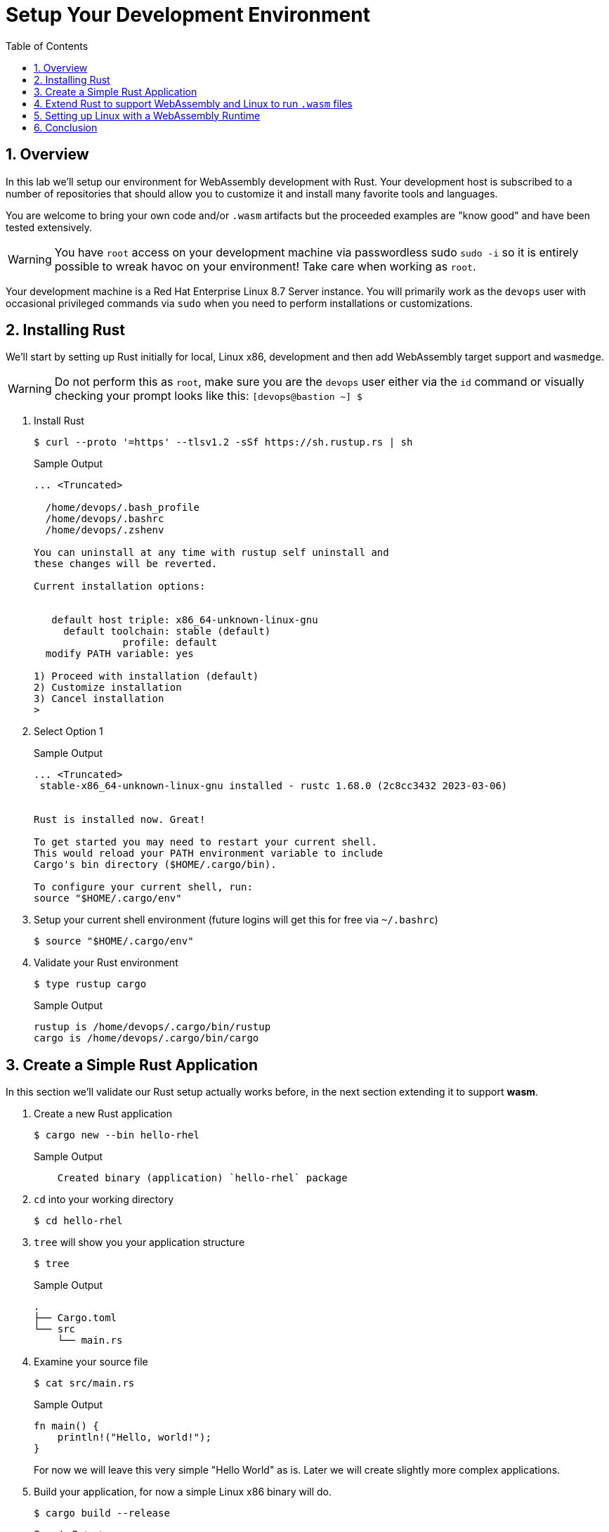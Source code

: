 :sectnums:
:sectnumlevels: 3
:markup-in-source: verbatim,attributes,quotes
:imagesdir: ./_images/cockpit-rhel90
ifdef::env-github[]
:tip-caption: :bulb:
:note-caption: :information_source:
:important-caption: :heavy_exclamation_mark:
:caution-caption: :fire:
:warning-caption: :warning:
endif::[]
:ssh_username: <Provided-By-Instructor>
:ssh_password: <Provided-By-Instructor>
:targethost_fqdn: <Provided-By-Instructor>
:subdomain: example.com
:format_cmd_exec: source,options="nowrap",subs="{markup-in-source}",role="copy"
:format_cmd_output: bash,options="nowrap",subs="{markup-in-source}"
ifeval::["%cloud_provider%" == "ec2"]
:ssh_password: %ssh_password%
:ssh_username: %ssh_username%
:targethost_fqdn: %targethost%
:subdomain: %subdomain_internal%
:format_cmd_exec: source,options="nowrap",subs="{markup-in-source}",role="execute"
endif::[]



:toc:
:toclevels: 1

= Setup Your Development Environment

== Overview

In this lab we'll setup our environment for WebAssembly development with Rust. Your development host is subscribed to a number of repositories that should allow you to customize it and install many favorite tools and languages. 

You are welcome to bring your own code and/or `.wasm` artifacts but the proceeded examples are "know good" and have been tested extensively.

WARNING: You have `root` access on your development machine via passwordless sudo `sudo -i` so it is entirely possible to wreak havoc on your environment! Take care when working as `root`. 

Your development machine is a Red Hat Enterprise Linux 8.7 Server instance. You will primarily work as the `devops` user with occasional privileged commands via `sudo` when you need to perform installations or customizations.

== Installing Rust

We'll start by setting up Rust initially for local, Linux x86, development and then add WebAssembly target support and `wasmedge`.

WARNING: Do not perform this as `root`, make sure you are the `devops` user either via the `id` command or visually checking your prompt looks like this: `[devops@bastion ~] $`

. Install Rust
+
[{format_cmd_output}]
----
$ curl --proto '=https' --tlsv1.2 -sSf https://sh.rustup.rs | sh
----
+
.Sample Output
[source,textinfo]
----
... <Truncated>

  /home/devops/.bash_profile
  /home/devops/.bashrc
  /home/devops/.zshenv

You can uninstall at any time with rustup self uninstall and
these changes will be reverted.

Current installation options:


   default host triple: x86_64-unknown-linux-gnu
     default toolchain: stable (default)
               profile: default
  modify PATH variable: yes

1) Proceed with installation (default)
2) Customize installation
3) Cancel installation
>
----

+
. Select Option 1
+
.Sample Output
[source,textinfo]
----
... <Truncated>
 stable-x86_64-unknown-linux-gnu installed - rustc 1.68.0 (2c8cc3432 2023-03-06)


Rust is installed now. Great!

To get started you may need to restart your current shell.
This would reload your PATH environment variable to include
Cargo's bin directory ($HOME/.cargo/bin).

To configure your current shell, run:
source "$HOME/.cargo/env"
----
+
. Setup your current shell environment (future logins will get this for free via `~/.bashrc`)
+
[{format_cmd_output}]
----
$ source "$HOME/.cargo/env"
----
+
. Validate your Rust environment
+
[{format_cmd_output}]
----
$ type rustup cargo
----
+
.Sample Output
[source,textinfo]
----
rustup is /home/devops/.cargo/bin/rustup
cargo is /home/devops/.cargo/bin/cargo
----


== Create a Simple Rust Application

In this section we'll validate our Rust setup actually works before, in the next section extending it to support *wasm*.

. Create a new Rust application
+
[{format_cmd_output}]
----
$ cargo new --bin hello-rhel
----
+
.Sample Output
[source,textinfo]
----
    Created binary (application) `hello-rhel` package
----
+
. `cd` into your working directory
+
[{format_cmd_output}]
----
$ cd hello-rhel
----
+
. `tree` will show you your application structure
+
[{format_cmd_output}]
----
$ tree
----
+
.Sample Output
[source,textinfo]
----
.
├── Cargo.toml
└── src
    └── main.rs
----
+
. Examine your source file
+
[{format_cmd_output}]
----
$ cat src/main.rs
----
+
.Sample Output
[source,textinfo]
----
fn main() {
    println!("Hello, world!");
}
----
+
For now we will leave this very simple "Hello World" as is. Later we will create slightly more complex applications.
+
. Build your application, for now a simple Linux x86 binary will do.
+
[{format_cmd_output}]
----
$ cargo build --release
----
+
.Sample Output
[source,textinfo]
----
Compiling hello-rhel v0.1.0 (/home/devops/hello-rhel)
    Finished release [optimized] target(s) in 0.61s
----
. Finally run your application
+
[{format_cmd_output}]
----
$  ./target/release/hello-rhel
----
+
.Sample Output
[source,textinfo]
----
Hello, world!
----

=== Summary

So now we have a simple Rust development environment which can build Linux x86 applications.

== Extend Rust to support WebAssembly and Linux to run `.wasm` files

In this section we'll extend our Rust environment to add WebAssembly support and then install `wasmedge` as our WebAssembly runtime of choice. Other runtimes are available but later we will see how `wasmedge` integrates well with out Container runtime ecosystem.


NOTE: As mentioned in the introduction this is not a development workshop as such. There are plenty of excellent Rust resources available introducing Rust development, `cargo`, `rustup` etc. It is worth mentioning that Rust has excellent support for WebAssembly. A good staring point is link:https://doc.rust-lang.org/stable/book/[_"The Rust Book"_]

. First we have to add WebAssembly as a Rust target via `rustup`
+
[{format_cmd_output}]
----
$ rustup target add wasm32-wasi
----
+
.Sample Output
[source,textinfo]
----
info: downloading component 'rust-std' for 'wasm32-wasi'
info: installing component 'rust-std' for 'wasm32-wasi'
 19.6 MiB /  19.6 MiB (100 %)   8.8 MiB/s in  2s ETA:  0s
----
+
. Now compile your application to a `.wasm` bytecode file.
+
[{format_cmd_output}]
----
$ cargo build --target wasm32-wasi --release
----
+
.Sample Output
[source,textinfo]
----
cargo build --target wasm32-wasi --release
   Compiling hello-rhel v0.1.0 (/home/devops/hello-rhel)
    Finished release [optimized] target(s) in 0.23s
----
+
. Examine your new `.wasm` file
+
[{format_cmd_output}]
----
$ ls -l target/wasm32-wasi/release/hello-rhel.wasm
----
+
.Sample Output
[source,textinfo]
----
-rwxr-xr-x. 2 devops users 2109576 Mar 18 14:27 target/wasm32-wasi/release/hello-rhel.wasm
----

At this point we now have our first `.wasm` file but no way of running it. In the next section we will add `wasmedge`.

== Setting up Linux with a WebAssembly Runtime


. Use RHEL's `dnf` package manager to install `wasmedge`
+
[{format_cmd_output}]
----
$ sudo dnf install -y wasmedge
----
+
.Sample Output
[source,textinfo]
----
... <TRUNCATED>

Installed:
  fmt-6.2.1-1.el8.x86_64                                           lld-14.0.6-1.module+el8.7.0+15816+ec020e8f.x86_64
  lld-libs-14.0.6-1.module+el8.7.0+15816+ec020e8f.x86_64           llvm-14.0.6-1.module+el8.7.0+15816+ec020e8f.x86_64
  llvm-libs-14.0.6-1.module+el8.7.0+15816+ec020e8f.x86_64          spdlog-1.5.0-2.el8.x86_64
  wasmedge-0.11.2-1.el8.x86_64

Complete!
----
+
. Now test your with your existing `.wasm` file
+
[{format_cmd_output}]
----
$ wasmedge ./target/wasm32-wasi/release/hello-rhel.wasm
----
+
.Sample Output
[source,textinfo]
----
Hello, world!
----

== Conclusion

We now have a working Rust and WebAssembly environment which we can extend to work with OCI and Containers. In the next lab we'll install container runtime toolchain with WebAssembly support.

We have:

* A working Rust Development toolchain
** Support for `wasm32-wasi` targets
* Ability to run wasm bytecode via `wasmedge`

// TODO: Add text to install your own favorite toolchain?

////
Always end files with a blank line to avoid include problems.
////
